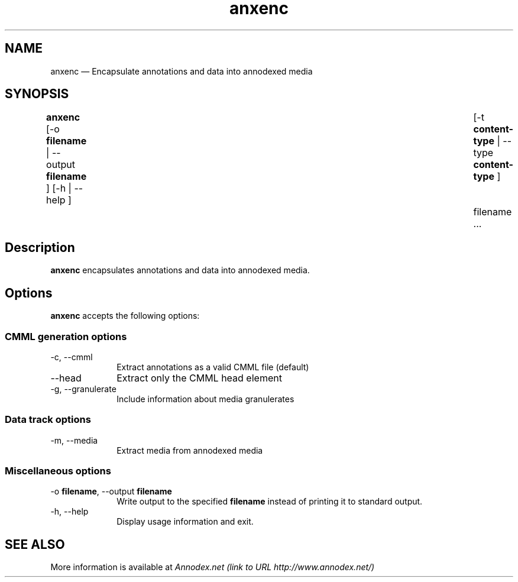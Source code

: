 .\" $Header: /aolnet/dev/src/CVS/sgml/docbook-to-man/cmd/docbook-to-man.sh,v 1.1.1.1 1998/11/13 21:31:59 db3l Exp $
.\"
.\"	transcript compatibility for postscript use.
.\"
.\"	synopsis:  .P! <file.ps>
.\"
.de P!
.fl
\!!1 setgray
.fl
\\&.\"
.fl
\!!0 setgray
.fl			\" force out current output buffer
\!!save /psv exch def currentpoint translate 0 0 moveto
\!!/showpage{}def
.fl			\" prolog
.sy sed -e 's/^/!/' \\$1\" bring in postscript file
\!!psv restore
.
.de pF
.ie     \\*(f1 .ds f1 \\n(.f
.el .ie \\*(f2 .ds f2 \\n(.f
.el .ie \\*(f3 .ds f3 \\n(.f
.el .ie \\*(f4 .ds f4 \\n(.f
.el .tm ? font overflow
.ft \\$1
..
.de fP
.ie     !\\*(f4 \{\
.	ft \\*(f4
.	ds f4\"
'	br \}
.el .ie !\\*(f3 \{\
.	ft \\*(f3
.	ds f3\"
'	br \}
.el .ie !\\*(f2 \{\
.	ft \\*(f2
.	ds f2\"
'	br \}
.el .ie !\\*(f1 \{\
.	ft \\*(f1
.	ds f1\"
'	br \}
.el .tm ? font underflow
..
.ds f1\"
.ds f2\"
.ds f3\"
.ds f4\"
'\" t 
.ta 8n 16n 24n 32n 40n 48n 56n 64n 72n  
.TH "anxenc" "1" 
.SH "NAME" 
anxenc \(em Encapsulate annotations and data into annodexed media 
 
.SH "SYNOPSIS" 
.PP 
\fBanxenc\fR [-o \fBfilename\fR  | --output \fBfilename\fR ]  [-h  | --help ] 	 [-t \fBcontent-type\fR  | --type \fBcontent-type\fR ]  	 
filename         \&...  
.SH "Description" 
.PP 
\fBanxenc\fR encapsulates annotations and data 
into annodexed media. 
 
.SH "Options" 
.PP 
\fBanxenc\fR accepts the following options: 
 
.SS "CMML generation options" 
.IP "-c, --cmml" 10 
Extract annotations as a valid CMML file (default) 
 
.IP "--head" 10 
Extract only the CMML head element 
 
.IP "-g, --granulerate" 10 
Include information about media granulerates 
 
.SS "Data track options" 
.IP "-m, --media" 10 
Extract media from annodexed media 
.SS "Miscellaneous options" 
.IP "-o \fBfilename\fR, --output \fBfilename\fR" 10 
Write output to the specified 
\fBfilename\fR instead of printing it to 
standard output. 
 
.IP "-h, --help" 10 
Display usage information and exit. 
.SH "SEE ALSO" 
.PP 
More information is available at 
\fIAnnodex.net (link to URL http://www.annodex.net/) \fR 	 
.\" created by instant / docbook-to-man, Fri 21 May 2004, 19:49 
